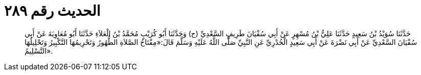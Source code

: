 
= الحديث رقم ٢٨٩

[quote.hadith]
حَدَّثَنَا سُوَيْدُ بْنُ سَعِيدٍ حَدَّثَنَا عَلِيُّ بْنُ مُسْهِرٍ عَنْ أَبِي سُفْيَانَ طَرِيفٍ السَّعْدِيِّ (ح) وَحَدَّثَنَا أَبُو كُرَيْبٍ مُحَمَّدُ بْنُ الْعَلاَءِ حَدَّثَنَا أَبُو مُعَاوِيَةَ عَنْ أَبِي سُفْيَانَ السَّعْدِيِّ عَنْ أَبِي نَضْرَةَ عَنْ أَبِي سَعِيدٍ الْخُدْرِيِّ عَنِ النَّبِيِّ صَلَّى اللَّهُ عَلَيْهِ وَسَلَّمَ قَالَ:«مِفْتَاحُ الصَّلاَةِ الطُّهُورُ وَتَحْرِيمُهَا التَّكْبِيرُ وَتَحْلِيلُهَا التَّسْلِيمُ».